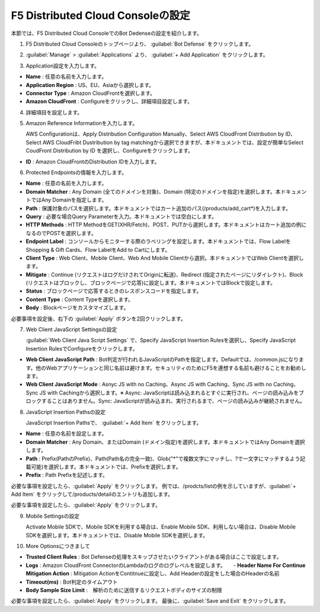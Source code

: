 F5 Distributed Cloud Consoleの設定
===============================================

本節では、F5 Distributed Cloud ConsoleでのBot Dedenseの設定を紹介します。



1. F5 Distributed Cloud Consoleのトップページより、 :guilabel:`Bot Defense` をクリックします。

.. image:: images/console_top2.png
   :scale: 15%



2.  :guilabel:`Manage` > :guilabel:`Applications` より、 :guilabel:`+ Add Application` をクリックします。 


.. image:: images/Manage-Application.png
   :scale: 15%



3.  Application設定を入力します。


.. image:: images/Metadata.png
   :scale: 15%



- **Name** : 任意の名前を入力します。
- **Application Region** : US、EU、Asiaから選択します。
- **Connector Type** : Amazon CloudFrontを選択します。
- **Amazon CloudFront** : Configureをクリックし、詳細項目設定します。




4.  詳細項目を設定します。


.. image:: images/Application_detail.png
   :scale: 15%




5.  Amazon Reference Informationを入力します。

    AWS Configurationは、Apply Distribution Configuration Manually、Select AWS CloudFront Distribution by ID、Select AWS CloudFribt Dustribution by tag matchingから選択できますが、本ドキュメントでは、設定が簡単なSelect CoudFront Distribution by ID を選択し、Configureをクリックします。


.. image:: images/Amazon_reference_Information.png
   :scale: 15%


- **ID** : Amazon CloudFrontのDistribution IDを入力します。




6.  Protected Endpointsの情報を入力します。


.. image:: images/protected_endpoint2.png
   :scale: 30%

- **Name** : 任意の名前を入力します。
- **Domain Matcher** : Any Domain (全てのドメインを対象)、Domain (特定のドメインを指定)を選択します。本ドキュメントではAny Domainを指定します。
- **Path** : 保護対象のパスを選択します。本ドキュメントではカート追加のパス(/products/add_cart*)を入力します。
- **Query** : 必要な場合Query Parameterを入力。本ドキュメントでは空白にします。
- **HTTP Methods** : HTTP MethodをGET(XHR/Fetch)、POST、PUTから選択します。本ドキュメントはカート追加の例になるのでPOSTを選択します。
- **Endpoint Label** : コンソールからモニターする際のラベリングを設定します。本ドキュメントでは、Flow LabelをShopping & Gift Cards、Flow LabelをAdd to Cartにします。
- **Client Type** : Web Client、Mobile Client、Web And Mobile Clientから選択。本ドキュメントではWeb Clientを選択します。
- **Mitigate** : Continue (リクエストはログだけされてOriginに転送)、Redirect (指定されたページにリダイレクト)、Block (リクエストはブロックし、ブロックページで応答)に設定します。本ドキュメントではBlockで設定します。
- **Status** : ブロックページで応答するときのレスポンスコードを指定します。
- **Content Type** : Content Typeを選択します。
- **Body** : Blockページをカスタマイズします。
必要事項を設定後、右下の :guilabel:`Apply` ボタンを2回クリックします。


7. Web Client JavaScript Settingsの設定

   :guilabel:`Web Client Java Script Settings` で、Specify JavaScript Insertion Rulesを選択し、Specify JavaScript Insertion RulesでConfigureをクリックします。

.. image:: images/JavaScript_Insertion.png
   :scale: 30%

- **Web Client JavaScript Path** : Bot判定が行われるJavaScriptのPathを指定します。Defaultでは、/common.jsになります。他のWebアプリケーションと同じ名前は避けます。セキュリティのためにF5を連想する名前も避けることをお勧めします。
- **Web Client JavaScript Mode** : Asnyc JS with no Caching、Async JS with Caching、Sync JS with no Caching、Sync JS with Cachingから選択します。※ Async: JavaScriptは読み込まれるとすぐに実行され、ページの読み込みをブロックすることはありません。Sync: JavaScriptが読み込まれ、実行されるまで、ページの読み込みが継続されません。


8. JavaScript Insertion Pathsの設定
   
   JavaScript Insertion Pathsで、 :guilabel:`+ Add Item` をクリックします。



.. image:: images/js_insertion1.png
   :scale: 30%

- **Name** : 任意の名前を設定します。
- **Domain Matcher** : Any Domain、またはDomain (ドメイン指定)を選択します。本ドキュメントではAny Domainを選択します。
- **Path** : Prefix(PathのPrefix)、Path(Path名の完全一致)、Glob("*"で複数文字にマッチし、?で一文字にマッチするよう記載可能)を選択します。本ドキュメントでは、Prefixを選択します。
- **Prefix** : Path Prefixを記述します。


必要な事項を設定したら、:guilabel:`Apply` をクリックします。
例では、/prodcts/listの例を示していますが、:guilabel:`+ Add Item` をクリックして/products/detailのエントリも追加します。

必要な事項を設定したら、:guilabel:`Apply` をクリックします。



9. Mobile Settingsの設定


   Activate Mobile SDKで、Mobile SDKを利用する場合は、Enable Mobile SDK、利用しない場合は、Disable Mobile SDKを選択します。本ドキュメントでは、Disable Mobile SDKを選択します。



10. More Optionsにつきまして

.. image:: images/more_options.png
   :scale: 50%



- **Trusted Client Rules** : Bot Defenseの処理をスキップさせたいクライアントがある場合はここで設定します。
- **Logs** : Amazon CloudFront ConnectorのLambdaのログのログレベルを設定します。　　- **Header Name For Continue Mitigation Action** : Mitigation ActionをContitnueに設定し、Add Headerの設定をした場合のHeaderの名前
- **Timeout(ms)** : Bot判定のタイムアウト
- **Body Sample Size Limit** :　解析のために送信するリクエストボディのサイズの制限
   
　



必要な事項を設定したら、:guilabel:`Apply` をクリックします。
最後に、:guilabel:`Save and Exit` をクリックします。

